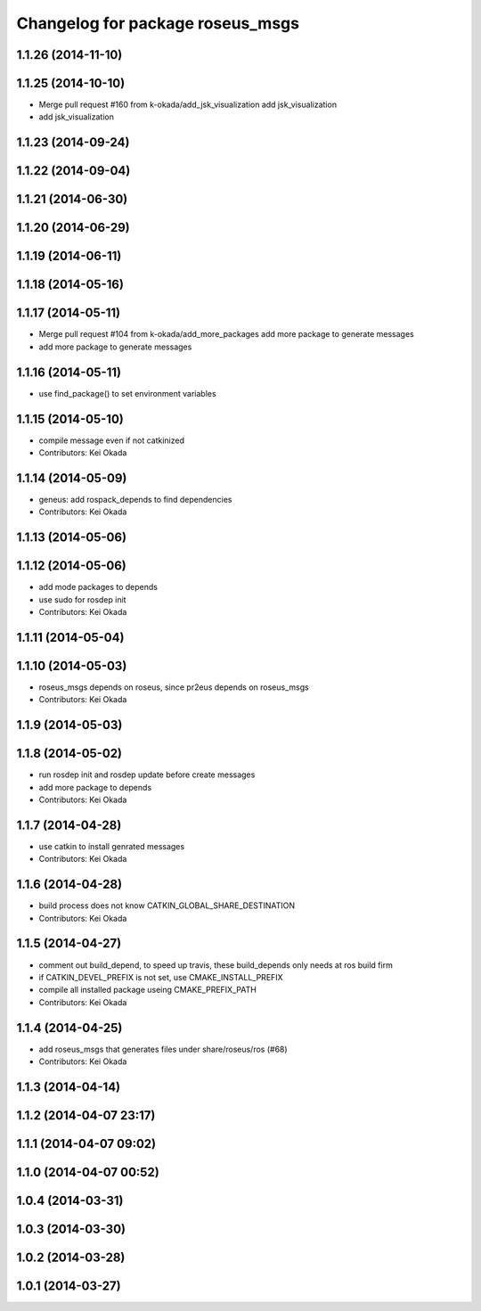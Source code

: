 ^^^^^^^^^^^^^^^^^^^^^^^^^^^^^^^^^
Changelog for package roseus_msgs
^^^^^^^^^^^^^^^^^^^^^^^^^^^^^^^^^

1.1.26 (2014-11-10)
-------------------

1.1.25 (2014-10-10)
-------------------
* Merge pull request #160 from k-okada/add_jsk_visualization
  add jsk_visualization
* add jsk_visualization

1.1.23 (2014-09-24)
-------------------

1.1.22 (2014-09-04)
-------------------

1.1.21 (2014-06-30)
-------------------

1.1.20 (2014-06-29)
-------------------

1.1.19 (2014-06-11)
-------------------

1.1.18 (2014-05-16)
-------------------

1.1.17 (2014-05-11)
-------------------
* Merge pull request #104 from k-okada/add_more_packages
  add more package to generate messages
* add more package to generate messages

1.1.16 (2014-05-11)
-------------------
* use find_package() to set environment variables

1.1.15 (2014-05-10)
-------------------
* compile message even if not catkinized
* Contributors: Kei Okada

1.1.14 (2014-05-09)
-------------------
* geneus: add rospack_depends to find dependencies
* Contributors: Kei Okada

1.1.13 (2014-05-06)
-------------------

1.1.12 (2014-05-06)
-------------------
* add mode packages to depends
* use sudo for rosdep init
* Contributors: Kei Okada

1.1.11 (2014-05-04)
-------------------

1.1.10 (2014-05-03)
-------------------
* roseus_msgs depends on roseus, since pr2eus depends on roseus_msgs
* Contributors: Kei Okada

1.1.9 (2014-05-03)
------------------

1.1.8 (2014-05-02)
------------------
* run rosdep init and rosdep update before create messages
* add more package to depends
* Contributors: Kei Okada

1.1.7 (2014-04-28)
------------------
* use catkin to install genrated messages
* Contributors: Kei Okada

1.1.6 (2014-04-28)
------------------
* build process does not know CATKIN_GLOBAL_SHARE_DESTINATION
* Contributors: Kei Okada

1.1.5 (2014-04-27)
------------------
* comment out build_depend, to speed up travis, these build_depends only needs at ros build firm
* if CATKIN_DEVEL_PREFIX is not set, use CMAKE_INSTALL_PREFIX
* compile all installed package useing CMAKE_PREFIX_PATH
* Contributors: Kei Okada

1.1.4 (2014-04-25)
------------------
* add roseus_msgs that generates files under share/roseus/ros (#68)
* Contributors: Kei Okada

1.1.3 (2014-04-14)
------------------

1.1.2 (2014-04-07 23:17)
------------------------

1.1.1 (2014-04-07 09:02)
------------------------

1.1.0 (2014-04-07 00:52)
------------------------

1.0.4 (2014-03-31)
------------------

1.0.3 (2014-03-30)
------------------

1.0.2 (2014-03-28)
------------------

1.0.1 (2014-03-27)
------------------
